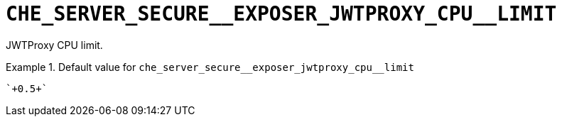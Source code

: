 [id="che_server_secure__exposer_jwtproxy_cpu__limit_{context}"]
= `+CHE_SERVER_SECURE__EXPOSER_JWTPROXY_CPU__LIMIT+`

JWTProxy CPU limit.


.Default value for `+che_server_secure__exposer_jwtproxy_cpu__limit+`
====
----
`+0.5+`
----
====

